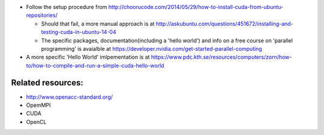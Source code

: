 - Follow the setup procedure from http://choorucode.com/2014/05/29/how-to-install-cuda-from-ubuntu-repositories/

  - Should that fail, a more manual approach is at http://askubuntu.com/questions/451672/installing-and-testing-cuda-in-ubuntu-14-04
  - The specific packages, documentation(including a 'hello world') and info on a free course on 'parallel programming' is avaialble at https://developer.nvidia.com/get-started-parallel-computing

- A more specific 'Hello World' imlpementation is at https://www.pdc.kth.se/resources/computers/zorn/how-to/how-to-compile-and-run-a-simple-cuda-hello-world

Related resources:
-------------------

- http://www.openacc-standard.org/
- OpemMPI
- CUDA
- OpenCL
